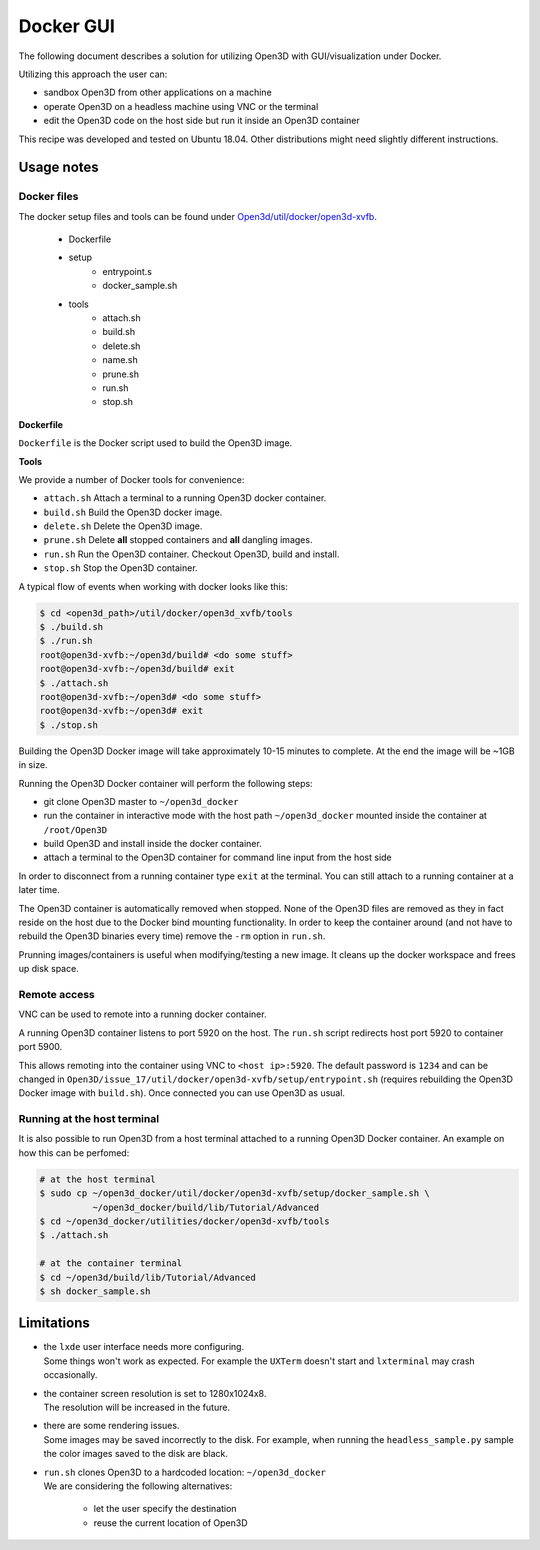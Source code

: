 .. _docker-gui:

Docker GUI
----------

The following document describes a solution for utilizing Open3D with GUI/visualization under Docker.

Utilizing this approach the user can:

- sandbox Open3D from other applications on a machine
- operate Open3D on a headless machine using VNC or the terminal
- edit the Open3D code on the host side but run it inside an Open3D container

This recipe was developed and tested on Ubuntu 18.04. Other distributions might need slightly different instructions.

.. _docker-gui-usage-notes:

Usage notes
===========

.. _docker-gui-files:

Docker files
````````````

The docker setup files and tools can be found under `Open3d/util/docker/open3d-xvfb <https://github.com/takanokage/Open3D/tree/docker/util/docker/open3d-xvfb>`_.

    - Dockerfile
    - setup
        - entrypoint.s
        - docker_sample.sh
    - tools
        - attach.sh
        - build.sh
        - delete.sh
        - name.sh
        - prune.sh
        - run.sh
        - stop.sh

**Dockerfile**

``Dockerfile`` is the Docker script used to build the Open3D image.

**Tools**

We provide a number of Docker tools for convenience:

- ``attach.sh``
  Attach a terminal to a running Open3D docker container.
- ``build.sh``
  Build the Open3D docker image.
- ``delete.sh``
  Delete the Open3D image.
- ``prune.sh``
  Delete **all** stopped containers and **all** dangling images.
- ``run.sh``
  Run the Open3D container. Checkout Open3D, build and install.
- ``stop.sh``
  Stop the Open3D container.

A typical flow of events when working with docker looks like this:

.. code-block:: sh

    $ cd <open3d_path>/util/docker/open3d_xvfb/tools
    $ ./build.sh
    $ ./run.sh
    root@open3d-xvfb:~/open3d/build# <do some stuff>
    root@open3d-xvfb:~/open3d/build# exit
    $ ./attach.sh
    root@open3d-xvfb:~/open3d# <do some stuff>
    root@open3d-xvfb:~/open3d# exit
    $ ./stop.sh

Building the Open3D Docker image will take approximately 10-15 minutes to complete.
At the end the image will be ~1GB in size.

Running the Open3D Docker container will perform the following steps:

- git clone Open3D master to ``~/open3d_docker``
- run the container in interactive mode with the host path ``~/open3d_docker`` mounted inside the container at ``/root/Open3D``
- build Open3D and install inside the docker container.
- attach a terminal to the Open3D container for command line input from the host side

In order to disconnect from a running container type ``exit`` at the terminal.
You can still attach to a running container at a later time.

The Open3D container is automatically removed when stopped.
None of the Open3D files are removed as they in fact reside on the host due to the Docker bind mounting functionality.
In order to keep the container around (and not have to rebuild the Open3D binaries every time) remove the ``-rm`` option in ``run.sh``.

Prunning images/containers is useful when modifying/testing a new image.
It cleans up the docker workspace and frees up disk space.

.. _docker-gui-remote-access:

Remote access
`````````````

VNC can be used to remote into a running docker container.

A running Open3D container listens to port 5920 on the host.
The ``run.sh`` script redirects host port 5920 to container port 5900.

This allows remoting into the container using VNC to ``<host ip>:5920``.
The default password is ``1234`` and can be changed in ``Open3D/issue_17/util/docker/open3d-xvfb/setup/entrypoint.sh`` (requires rebuilding the Open3D Docker image with ``build.sh``).
Once connected you can use Open3D as usual.

.. _docker-gui-host-terminal:

Running at the host terminal
````````````````````````````

It is also possible to run Open3D from a host terminal attached to a running Open3D Docker container.
An example on how this can be perfomed:

.. code-block:: sh

    # at the host terminal
    $ sudo cp ~/open3d_docker/util/docker/open3d-xvfb/setup/docker_sample.sh \
              ~/open3d_docker/build/lib/Tutorial/Advanced
    $ cd ~/open3d_docker/utilities/docker/open3d-xvfb/tools
    $ ./attach.sh

    # at the container terminal
    $ cd ~/open3d/build/lib/Tutorial/Advanced
    $ sh docker_sample.sh

.. _docker-gui-limitations:

Limitations
===========

- | the ``lxde`` user interface needs more configuring.
  | Some things won't work as expected. For example the ``UXTerm`` doesn't start and ``lxterminal`` may crash occasionally.
- | the container screen resolution is set to 1280x1024x8.
  | The resolution will be increased in the future.
- | there are some rendering issues.
  | Some images may be saved incorrectly to the disk. For example, when running the ``headless_sample.py`` sample the color images saved to the disk are black.
- | ``run.sh`` clones Open3D to a hardcoded location: ``~/open3d_docker``
  | We are considering the following alternatives:

    - let the user specify the destination
    - reuse the current location of Open3D

